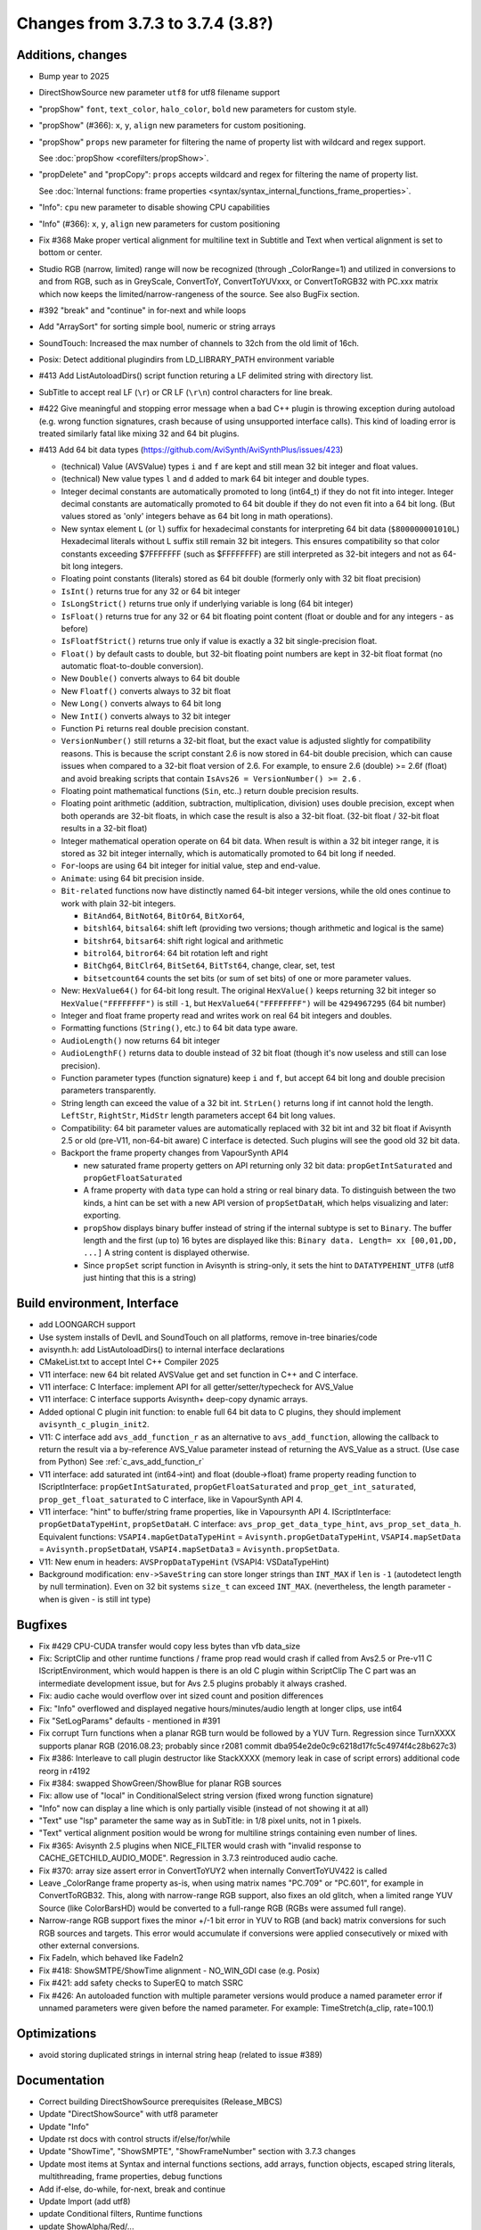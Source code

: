 Changes from 3.7.3 to 3.7.4 (3.8?)
----------------------------------

Additions, changes
~~~~~~~~~~~~~~~~~~
- Bump year to 2025
- DirectShowSource new parameter ``utf8`` for utf8 filename support
- "propShow" ``font``, ``text_color``, ``halo_color``, ``bold`` new parameters for custom style.
- "propShow" (#366): ``x``, ``y``, ``align`` new parameters for custom positioning.
- "propShow" ``props`` new parameter for filtering the name of property list with wildcard and regex support.

  See :doc:`propShow <corefilters/propShow>`.
- "propDelete" and "propCopy": ``props`` accepts wildcard and regex for filtering the name of property list.

  See :doc:`Internal functions: frame properties <syntax/syntax_internal_functions_frame_properties>`.
- "Info": ``cpu`` new parameter to disable showing CPU capabilities
- "Info" (#366): ``x``, ``y``, ``align`` new parameters for custom positioning
- Fix #368 Make proper vertical alignment for multiline text in Subtitle and Text 
  when vertical alignment is set to bottom or center.
- Studio RGB (narrow, limited) range will now be recognized (through _ColorRange=1)
  and utilized in conversions to and from RGB, such as in GreyScale, ConvertToY, ConvertToYUVxxx,
  or ConvertToRGB32 with PC.xxx matrix which now keeps the limited/narrow-rangeness of the source. 
  See also BugFix section.
- #392 "break" and "continue" in for-next and while loops
- Add "ArraySort" for sorting simple bool, numeric or string arrays
- SoundTouch: Increased the max number of channels to 32ch from the old limit of 16ch.
- Posix: Detect additional plugindirs from LD_LIBRARY_PATH environment variable
- #413 Add ListAutoloadDirs() script function returing a LF delimited string with directory list.
- SubTitle to accept real LF (``\r``) or CR LF (``\r\n``) control characters for line break.
- #422 Give meaningful and stopping error message when a bad C++ plugin is throwing exception 
  during autoload (e.g. wrong function signatures, crash because of using unsupported interface calls). 
  This kind of loading error is treated similarly fatal like mixing 32 and 64 bit plugins.
- #413 Add 64 bit data types (https://github.com/AviSynth/AviSynthPlus/issues/423)
  
  - (technical) Value (AVSValue) types ``i`` and ``f`` are kept and still mean 32 bit integer and float values.
  - (technical) New value types ``l`` and ``d`` added to mark 64 bit integer and double types.
  - Integer decimal constants are automatically promoted to long (int64_t) if they do not fit into integer.
    Integer decimal constants are automatically promoted to 64 bit double if they do not even fit into a 64 bit long.
    (But values stored as 'only' integers behave as 64 bit long in math operations).
  - New syntax element ``L`` (or ``l``) suffix for hexadecimal constants for interpreting 64 bit data (``$800000001010L``)
    Hexadecimal literals without L suffix still remain 32 bit integers. This ensures compatibility so that 
    color constants exceeding $7FFFFFFF (such as $FFFFFFFF) are still interpreted as 32-bit 
    integers and not as 64-bit long integers.
  - Floating point constants (literals) stored as 64 bit double (formerly only with 32 bit float precision)
  - ``IsInt()`` returns true for any 32 or 64 bit integer
  - ``IsLongStrict()`` returns true only if underlying variable is long (64 bit integer)
  - ``IsFloat()`` returns true for any 32 or 64 bit floating point content (float or double and for any integers - as before)
  - ``IsFloatfStrict()`` returns true only if value is exactly a 32 bit single-precision float.
  - ``Float()`` by default casts to double, but 32-bit floating point numbers are kept in 32-bit float format 
    (no automatic float-to-double conversion).
  - New ``Double()`` converts always to 64 bit double
  - New ``Floatf()`` converts always to 32 bit float
  - New ``Long()`` converts always to 64 bit long
  - New ``IntI()`` converts always to 32 bit integer
  - Function ``Pi`` returns real double precision constant.
  - ``VersionNumber()`` still returns a 32-bit float, but the exact value is adjusted slightly for compatibility 
    reasons. This is because the script constant 2.6 is now stored in 64-bit double precision, which can cause issues when 
    compared to a 32-bit float version of 2.6. For example, to ensure 2.6 (double) >= 2.6f (float) and 
    avoid breaking scripts that contain ``IsAvs26 = VersionNumber() >= 2.6`` .
  - Floating point mathematical functions (``Sin``, etc..) return double precision results.
  - Floating point arithmetic (addition, subtraction, multiplication, division) uses double precision, except when both operands
    are 32-bit floats, in which case the result is also a 32-bit float. 
    (32-bit float / 32-bit float results in a 32-bit float)
  - Integer mathematical operation operate on 64 bit data. 
    When result is within a 32 bit integer range, it is stored as 32 bit integer internally, which is 
    automatically promoted to 64 bit long if needed.
  - ``For``-loops are using 64 bit integer for initial value, step and end-value.
  - ``Animate``: using 64 bit precision inside.
  - ``Bit-related`` functions now have distinctly named 64-bit integer versions, while the old ones continue to work with plain 32-bit integers.
  
    - ``BitAnd64``, ``BitNot64``, ``BitOr64``, ``BitXor64``,
    - ``bitshl64``, ``bitsal64``: shift left (providing two versions; though arithmetic and logical is the same)
    - ``bitshr64``, ``bitsar64``: shift right logical and arithmetic
    - ``bitrol64``, ``bitror64``: 64 bit rotation left and right
    - ``BitChg64``, ``BitClr64``, ``BitSet64``, ``BitTst64``, change, clear, set, test
    - ``bitsetcount64`` counts the set bits (or sum of set bits) of one or more parameter values.
  - New: ``HexValue64()`` for 64-bit long result. The original ``HexValue()`` keeps returning 32 bit integer 
    so ``HexValue("FFFFFFFF")`` is still ``-1``, but ``HexValue64("FFFFFFFF")`` will be ``4294967295`` (64 bit number)
  - Integer and float frame property read and writes work on real 64 bit integers and doubles.
  - Formatting functions (``String()``, etc.) to 64 bit data type aware.
  - ``AudioLength()`` now returns 64 bit integer
  - ``AudioLengthF()`` returns data to double instead of 32 bit float (though it's now useless and still can lose precision).
  - Function parameter types (function signature) keep ``i`` and ``f``, but accept 64 bit long and double
    precision parameters transparently.
  - String length can exceed the value of a 32 bit int. ``StrLen()`` returns long if int cannot hold the length.
    ``LeftStr``, ``RightStr``, ``MidStr`` length parameters accept 64 bit long values.
  - Compatibility: 64 bit parameter values are automatically replaced with 32 bit int and 32 bit float if Avisynth 2.5 or 
    old (pre-V11, non-64-bit aware) C interface is detected. Such plugins will see the good old 32 bit data.
  - Backport the frame property changes from VapourSynth API4

    - new saturated frame property getters on API returning only 32 bit data: ``propGetIntSaturated`` and ``propGetFloatSaturated``
    - A frame property with ``data`` type can hold a string or real binary data.
      To distinguish between the two kinds, a hint can be set with a new API version of ``propSetDataH``, which helps visualizing and later: exporting.
    - ``propShow`` displays binary buffer instead of string if the internal subtype is set to ``Binary``.
      The buffer length and the first (up to) 16 bytes are displayed like this: ``Binary data. Length= xx [00,01,DD, ...]``
      A string content is displayed otherwise.
    - Since ``propSet`` script function in Avisynth is string-only, it sets the hint to ``DATATYPEHINT_UTF8`` 
      (utf8 just hinting that this is a string)

Build environment, Interface
~~~~~~~~~~~~~~~~~~~~~~~~~~~~
- add LOONGARCH support
- Use system installs of DevIL and SoundTouch on all platforms, remove in-tree binaries/code
- avisynth.h: add ListAutoloadDirs() to internal interface declarations
- CMakeList.txt to accept Intel C++ Compiler 2025
- V11 interface: new 64 bit related AVSValue get and set function in C++ and C interface.
- V11 interface: C Interface: implement API for all getter/setter/typecheck for AVS_Value
- V11 interface: C interface supports Avisynth+ deep-copy dynamic arrays.
- Added optional C plugin init function: to enable full 64 bit data to C plugins, they should implement ``avisynth_c_plugin_init2``.
- V11: C interface add ``avs_add_function_r`` as an alternative to ``avs_add_function``, allowing the callback 
  to return the result via a by-reference AVS_Value parameter instead of returning the AVS_Value as a struct. (Use case from Python)
  See :ref:`c_avs_add_function_r`
- V11 interface: add saturated int (int64->int) and float (double->float) frame property reading function to 
  IScriptInterface: ``propGetIntSaturated``, ``propGetFloatSaturated``
  and ``prop_get_int_saturated``, ``prop_get_float_saturated`` to C interface, like in VapourSynth API 4.
- V11 interface: "hint" to buffer/string frame properties, like in Vapoursynth API 4.
  IScriptInterface: ``propGetDataTypeHint``, ``propSetDataH``.
  C interface: ``avs_prop_get_data_type_hint``, ``avs_prop_set_data_h``.
  Equivalent functions: ``VSAPI4.mapGetDataTypeHint`` = ``Avisynth.propGetDataTypeHint``, 
  ``VSAPI4.mapSetData`` = ``Avisynth.propSetDataH``,
  ``VSAPI4.mapSetData3`` = ``Avisynth.propSetData``.
- V11: New enum in headers: ``AVSPropDataTypeHint`` (VSAPI4: VSDataTypeHint)

- Background modification: ``env->SaveString`` can store longer strings than ``INT_MAX`` if ``len`` is ``-1`` (autodetect length by null termination).
  Even on 32 bit systems ``size_t`` can exceed ``INT_MAX``. (nevertheless, the length parameter - when is given - is still int type)

Bugfixes
~~~~~~~~
- Fix #429 CPU-CUDA transfer would copy less bytes than vfb data_size
- Fix: ScriptClip and other runtime functions / frame prop read would crash if called from Avs2.5 or Pre-v11 C 
  IScriptEnvironment, which would happen is there is an old C plugin within ScriptClip
  The C part was an intermediate development issue, but for Avs 2.5 plugins probably it always crashed.
- Fix: audio cache would overflow over int sized count and position differences
- Fix: "Info" overflowed and displayed negative hours/minutes/audio length at longer clips, use int64
- Fix "SetLogParams" defaults - mentioned in #391
- Fix corrupt Turn functions when a planar RGB turn would be followed by a YUV Turn.
  Regression since TurnXXXX supports planar RGB (2016.08.23; probably since r2081 commit dba954e2de0c9c6218d17fc5c4974f4c28b627c3)
- Fix #386: Interleave to call plugin destructor like StackXXXX (memory leak in case of script errors)
  additional code reorg in r4192
- Fix #384: swapped ShowGreen/ShowBlue for planar RGB sources
- Fix: allow use of "local" in ConditionalSelect string version (fixed wrong function signature)
- "Info" now can display a line which is only partially visible (instead of not showing it at all)
- "Text" use "lsp" parameter the same way as in SubTitle: in 1/8 pixel units, not in 1 pixels.
- "Text" vertical alignment position would be wrong for multiline strings containing even number of lines.
- Fix #365: Avisynth 2.5 plugins when NICE_FILTER would crash with "invalid response to CACHE_GETCHILD_AUDIO_MODE".
  Regression in 3.7.3 reintroduced audio cache.
- Fix #370: array size assert error in ConvertToYUY2 when internally ConvertToYUV422 is called
- Leave _ColorRange frame property as-is, when using matrix names "PC.709" or "PC.601", for example in ConvertToRGB32.
  This, along with narrow-range RGB support, also fixes an old glitch, when a limited range YUV Source 
  (like ColorBarsHD) would be converted to a full-range RGB (RGBs were assumed full range).
- Narrow-range RGB support fixes the minor +/-1 bit error in YUV to RGB (and back) matrix conversions 
  for such RGB sources and targets. This error would accumulate if conversions were applied consecutively 
  or mixed with other external conversions.

- Fix FadeIn, which behaved like FadeIn2
- Fix #418: ShowSMTPE/ShowTime alignment - NO_WIN_GDI case (e.g. Posix)
- Fix #421: add safety checks to SuperEQ to match SSRC
- Fix #426: An autoloaded function with multiple parameter versions would produce a named parameter error 
  if unnamed parameters were given before the named parameter. For example: TimeStretch(a_clip, rate=100.1)

Optimizations
~~~~~~~~~~~~~
- avoid storing duplicated strings in internal string heap (related to issue #389)

Documentation
~~~~~~~~~~~~~
- Correct building DirectShowSource prerequisites (Release_MBCS)
- Update "DirectShowSource" with utf8 parameter
- Update "Info"
- Update rst docs with control structs if/else/for/while
- Update "ShowTime", "ShowSMPTE", "ShowFrameNumber" section with 3.7.3 changes
- Update most items at Syntax and internal functions sections, add arrays, function objects, 
  escaped string literals, multithreading, frame properties, debug functions
- Add if-else, do-while, for-next, break and continue
- Update Import (add utf8)
- update Conditional filters, Runtime functions
- update ShowAlpha/Red/...
- Update Intel 2024 compiler build process
- Add autoload helper functions to rst docs, update content and bring syntax_plugins.rst to new format
- update compile_avsplus.rst online docs with Intel C++ Compiler 2025
- Interface V11 changes: see :ref:`api_v11_whats_new` for more details.
- Document 64 bit capable functions and changes in old ones in millions of other rst pages.
- Document C interface (in progress)
- and so on...

Please report bugs at `github AviSynthPlus page`_ - or - `Doom9's AviSynth+
forum`_

$Date: 2025/02/24 13:53:00 $

.. _github AviSynthPlus page:
    https://github.com/AviSynth/AviSynthPlus
.. _Doom9's AviSynth+ forum:
    https://forum.doom9.org/showthread.php?t=181351
